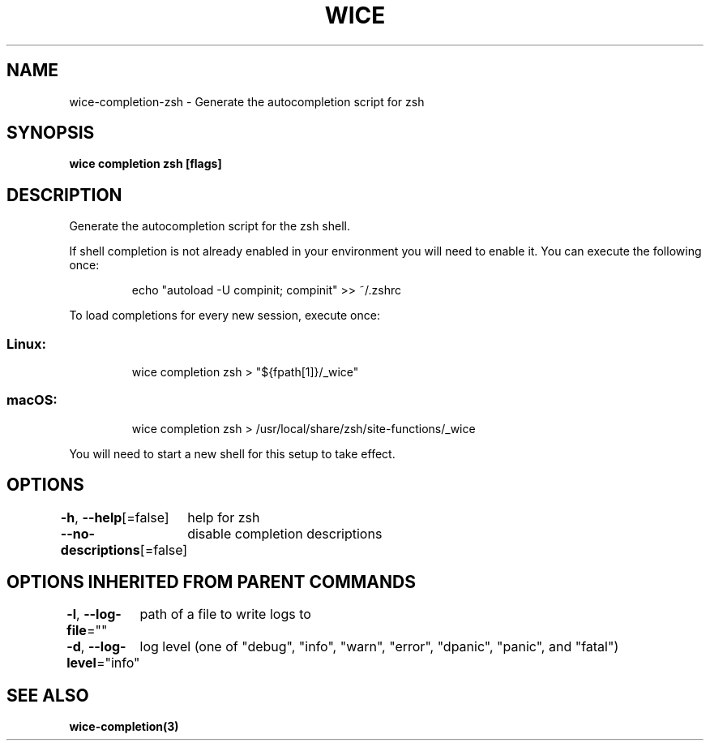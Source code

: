 .nh
.TH "WICE" "3" "Feb 2022" "https://github.com/stv0g/wice" ""

.SH NAME
.PP
wice-completion-zsh - Generate the autocompletion script for zsh


.SH SYNOPSIS
.PP
\fBwice completion zsh [flags]\fP


.SH DESCRIPTION
.PP
Generate the autocompletion script for the zsh shell.

.PP
If shell completion is not already enabled in your environment you will need
to enable it.  You can execute the following once:

.PP
.RS

.nf
echo "autoload -U compinit; compinit" >> ~/.zshrc

.fi
.RE

.PP
To load completions for every new session, execute once:

.SS Linux:
.PP
.RS

.nf
wice completion zsh > "${fpath[1]}/_wice"

.fi
.RE

.SS macOS:
.PP
.RS

.nf
wice completion zsh > /usr/local/share/zsh/site-functions/_wice

.fi
.RE

.PP
You will need to start a new shell for this setup to take effect.


.SH OPTIONS
.PP
\fB-h\fP, \fB--help\fP[=false]
	help for zsh

.PP
\fB--no-descriptions\fP[=false]
	disable completion descriptions


.SH OPTIONS INHERITED FROM PARENT COMMANDS
.PP
\fB-l\fP, \fB--log-file\fP=""
	path of a file to write logs to

.PP
\fB-d\fP, \fB--log-level\fP="info"
	log level (one of "debug", "info", "warn", "error", "dpanic", "panic", and "fatal")


.SH SEE ALSO
.PP
\fBwice-completion(3)\fP
